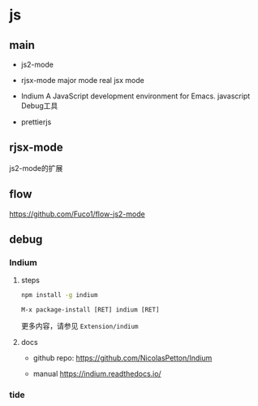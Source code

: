 * js

** main

- js2-mode

- rjsx-mode major mode real jsx mode

- Indium  A JavaScript development environment for Emacs. javascript Debug工具

- prettierjs


** rjsx-mode

js2-mode的扩展


** flow

https://github.com/Fuco1/flow-js2-mode

** debug

*** Indium

**** steps

#+BEGIN_SRC bash
npm install -g indium
#+END_SRC

#+BEGIN_SRC elisp
M-x package-install [RET] indium [RET]
#+END_SRC

更多内容，请参见 ~Extension/indium~


**** docs

- github repo: https://github.com/NicolasPetton/Indium

- manual https://indium.readthedocs.io/


*** tide
